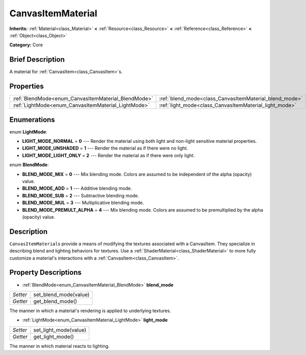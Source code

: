 .. Generated automatically by doc/tools/makerst.py in Godot's source tree.
.. DO NOT EDIT THIS FILE, but the CanvasItemMaterial.xml source instead.
.. The source is found in doc/classes or modules/<name>/doc_classes.

.. _class_CanvasItemMaterial:

CanvasItemMaterial
==================

**Inherits:** :ref:`Material<class_Material>` **<** :ref:`Resource<class_Resource>` **<** :ref:`Reference<class_Reference>` **<** :ref:`Object<class_Object>`

**Category:** Core

Brief Description
-----------------

A material for :ref:`CanvasItem<class_CanvasItem>`\ s.

Properties
----------

+-----------------------------------------------------+--------------------------------------------------------+
| :ref:`BlendMode<enum_CanvasItemMaterial_BlendMode>` | :ref:`blend_mode<class_CanvasItemMaterial_blend_mode>` |
+-----------------------------------------------------+--------------------------------------------------------+
| :ref:`LightMode<enum_CanvasItemMaterial_LightMode>` | :ref:`light_mode<class_CanvasItemMaterial_light_mode>` |
+-----------------------------------------------------+--------------------------------------------------------+

Enumerations
------------

.. _enum_CanvasItemMaterial_LightMode:

enum **LightMode**:

- **LIGHT_MODE_NORMAL** = **0** --- Render the material using both light and non-light sensitive material properties.

- **LIGHT_MODE_UNSHADED** = **1** --- Render the material as if there were no light.

- **LIGHT_MODE_LIGHT_ONLY** = **2** --- Render the material as if there were only light.

.. _enum_CanvasItemMaterial_BlendMode:

enum **BlendMode**:

- **BLEND_MODE_MIX** = **0** --- Mix blending mode. Colors are assumed to be independent of the alpha (opacity) value.

- **BLEND_MODE_ADD** = **1** --- Additive blending mode.

- **BLEND_MODE_SUB** = **2** --- Subtractive blending mode.

- **BLEND_MODE_MUL** = **3** --- Multiplicative blending mode.

- **BLEND_MODE_PREMULT_ALPHA** = **4** --- Mix blending mode. Colors are assumed to be premultiplied by the alpha (opacity) value.

Description
-----------

``CanvasItemMaterial``\ s provide a means of modifying the textures associated with a CanvasItem. They specialize in describing blend and lighting behaviors for textures. Use a :ref:`ShaderMaterial<class_ShaderMaterial>` to more fully customize a material's interactions with a :ref:`CanvasItem<class_CanvasItem>`.

Property Descriptions
---------------------

.. _class_CanvasItemMaterial_blend_mode:

- :ref:`BlendMode<enum_CanvasItemMaterial_BlendMode>` **blend_mode**

+----------+-----------------------+
| *Setter* | set_blend_mode(value) |
+----------+-----------------------+
| *Getter* | get_blend_mode()      |
+----------+-----------------------+

The manner in which a material's rendering is applied to underlying textures.

.. _class_CanvasItemMaterial_light_mode:

- :ref:`LightMode<enum_CanvasItemMaterial_LightMode>` **light_mode**

+----------+-----------------------+
| *Setter* | set_light_mode(value) |
+----------+-----------------------+
| *Getter* | get_light_mode()      |
+----------+-----------------------+

The manner in which material reacts to lighting.

